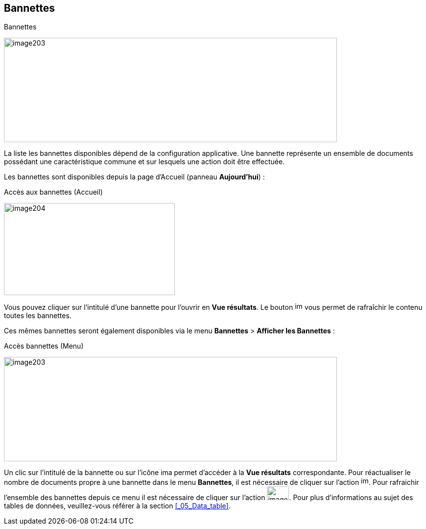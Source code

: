 [[_07_baskets]]
== Bannettes

.Bannettes
image:07_baskets/image203.png[width=680,height=213]

La liste les bannettes disponibles dépend de la configuration
applicative. Une bannette représente un ensemble de documents possédant
une caractéristique commune et sur lesquels une action doit être
effectuée.

Les bannettes sont disponibles depuis la page d’Accueil (panneau
*Aujourd’hui*) :

.Accès aux bannettes (Accueil)
image:07_baskets/image204.png[width=349,height=188]

Vous pouvez cliquer sur l’intitulé d’une bannette pour l’ouvrir en *Vue
résultats*. Le bouton image:07_baskets/image166.png[width=16,height=16] vous permet de rafraîchir le contenu toutes les bannettes.

Ces mêmes bannettes seront également disponibles via le menu *Bannettes*
> *Afficher les Bannettes* :

.Accès bannettes (Menu)
image:07_baskets/image203.png[width=680,height=213]

Un clic sur l'intitulé de la bannette ou sur l'icône
image:07_baskets/image205.png[width=23,height=14] permet d'accéder à la *Vue résultats* correspondante. Pour réactualiser
le nombre de documents propre à une bannette dans le menu *Bannettes*,
il est nécessaire de cliquer sur l'action
image:07_baskets/image206.png[width=16,height=17].
Pour rafraichir l'ensemble des bannettes depuis ce menu il est
nécessaire de cliquer sur l'action
image:07_baskets/image21.png[width=45,height=28].
Pour plus d'informations au sujet des tables de données, veuillez-vous
référer à la section <<_05_Data_table>>.

<<<